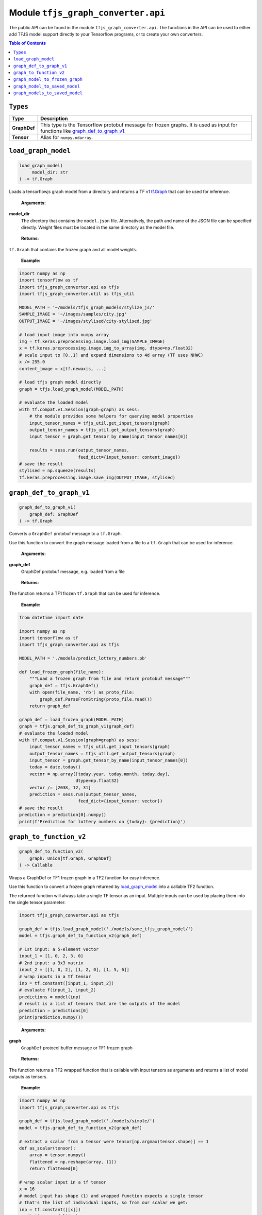 Module ``tfjs_graph_converter.api``
===================================

The public API can be found in the module ``tfjs_graph_converter.api``.
The functions in the API can be used to either add TFJS model support
directly to your Tensorflow programs, or to create your own converters.

.. contents:: **Table of Contents**
    :backlinks: none

``Types``
^^^^^^^^^

============= ==========================================================
Type          Description
============= ==========================================================
**GraphDef**  This type is the Tensorflow protobuf message for frozen
              graphs. It is used as input for functions like
              `graph_def_to_graph_v1`_.
------------- ----------------------------------------------------------
**Tensor**    Alias for ``numpy.ndarray``.
============= ==========================================================

``load_graph_model``
^^^^^^^^^^^^^^^^^^^^

.. code:: python

   load_graph_model(
        model_dir: str
   ) -> tf.Graph

Loads a tensorflowjs graph model from a directory and returns a TF v1
`tf.Graph`__ that can be used for inference.

..

    **Arguments:**

**model_dir**
    The directory that contains the ``model.json`` file.
    Alternatively, the path and name of the JSON file can be
    specified directly. Weight files must be located in the
    same directory as the model file.

..

    **Returns:**

``tf.Graph`` that contains the frozen graph and all model weights.

__ https://www.tensorflow.org/api_docs/python/tf/Graph

..

    **Example:**

.. code:: python

    import numpy as np
    import tensorflow as tf
    import tfjs_graph_converter.api as tfjs
    import tfjs_graph_converter.util as tfjs_util

    MODEL_PATH = '~/models/tfjs_graph_models/stylize_js/'
    SAMPLE_IMAGE = '~/images/samples/city.jpg'
    OUTPUT_IMAGE = '~/images/stylised/city-stylised.jpg'

    # load input image into numpy array
    img = tf.keras.preprocessing.image.load_img(SAMPLE_IMAGE)
    x = tf.keras.preprocessing.image.img_to_array(img, dtype=np.float32)
    # scale input to [0..1] and expand dimensions to 4d array (TF uses NHWC)
    x /= 255.0
    content_image = x[tf.newaxis, ...]

    # load tfjs graph model directly
    graph = tfjs.load_graph_model(MODEL_PATH)

    # evaluate the loaded model
    with tf.compat.v1.Session(graph=graph) as sess:
        # the module provides some helpers for querying model properties
        input_tensor_names = tfjs_util.get_input_tensors(graph)
        output_tensor_names = tfjs_util.get_output_tensors(graph)
        input_tensor = graph.get_tensor_by_name(input_tensor_names[0])

        results = sess.run(output_tensor_names,
                           feed_dict={input_tensor: content_image})
    # save the result
    stylised = np.squeeze(results)
    tf.keras.preprocessing.image.save_img(OUTPUT_IMAGE, stylised)


``graph_def_to_graph_v1``
^^^^^^^^^^^^^^^^^^^^^^^^^

.. code:: python

    graph_def_to_graph_v1(
        graph_def: GraphDef
    ) -> tf.Graph

..

Converts a ``GraphDef`` protobuf message to a ``tf.Graph``.

Use this function to convert the graph message loaded from a file to a
``tf.Graph`` that can be used for inference.

    **Arguments:**

**graph_def**
    GraphDef protobuf message, e.g. loaded from a file

..

    **Returns:**

The function returns a TF1 frozen ``tf.Graph`` that can be used for inference.

..

    **Example:**

.. code:: python

    from datetime import date

    import numpy as np
    import tensorflow as tf
    import tfjs_graph_converter.api as tfjs

    MODEL_PATH = './models/predict_lottery_numbers.pb'

    def load_frozen_graph(file_name):
        """Load a frozen graph from file and return protobuf message"""
        graph_def = tfjs.GraphDef()
        with open(file_name, 'rb') as proto_file:
            graph_def.ParseFromString(proto_file.read())
        return graph_def

    graph_def = load_frozen_graph(MODEL_PATH)
    graph = tfjs.graph_def_to_graph_v1(graph_def)
    # evaluate the loaded model
    with tf.compat.v1.Session(graph=graph) as sess:
        input_tensor_names = tfjs_util.get_input_tensors(graph)
        output_tensor_names = tfjs_util.get_output_tensors(graph)
        input_tensor = graph.get_tensor_by_name(input_tensor_names[0])
        today = date.today()
        vector = np.array([today.year, today.month, today.day],
                          dtype=np.float32)
        vector /= [2038, 12, 31]
        prediction = sess.run(output_tensor_names,
                           feed_dict={input_tensor: vector})
    # save the result
    prediction = prediction[0].numpy()
    print(f'Prediction for lottery numbers on {today}: {prediction}')


``graph_to_function_v2``
^^^^^^^^^^^^^^^^^^^^^^^^

.. code:: python

    graph_def_to_function_v2(
        graph: Union[tf.Graph, GraphDef]
    ) -> Callable

Wraps a GraphDef or TF1 frozen graph in a TF2 function for easy inference.

Use this function to convert a frozen graph returned by `load_graph_model`_
into a callable TF2 function.

The returned function will always take a single TF tensor as an input.
Multiple inputs can be used by placing them into the single tensor parameter:

.. code:: python

    import tfjs_graph_converter.api as tfjs

    graph_def = tfjs.load_graph_model('./models/some_tfjs_graph_model/')
    model = tfjs.graph_def_to_function_v2(graph_def)

    # 1st input: a 5-element vector
    input_1 = [1, 0, 2, 3, 0]
    # 2nd input: a 3x3 matrix
    input_2 = [[1, 0, 2], [1, 2, 0], [1, 5, 6]]
    # wrap inputs in a tf tensor
    inp = tf.constant([input_1, input_2])
    # evaluate f(input_1, input_2)
    predictions = model(inp)
    # result is a list of tensors that are the outputs of the model
    prediction = predictions[0]
    print(prediction.numpy())

..

    **Arguments:**

**graph**
    ``GraphDef`` protocol buffer message or TF1 frozen graph

..

    **Returns:**

The function returns a TF2 wrapped function that is callable with
input tensors as arguments and returns a list of model outputs as tensors.

..

    **Example:**

.. code:: python

    import numpy as np
    import tfjs_graph_converter.api as tfjs

    graph_def = tfjs.load_graph_model('./models/simple/')
    model = tfjs.graph_def_to_function_v2(graph_def)

    # extract a scalar from a tensor were tensor[np.argmax(tensor.shape)] == 1
    def as_scalar(tensor):
        array = tensor.numpy() 
        flattened = np.reshape(array, (1))
        return flattened[0]

    # wrap scalar input in a tf tensor
    x = 16
    # model input has shape (1) and wrapped function expects a single tensor
    # that's the list of individual inputs, so from our scalar we get:
    inp = tf.constant([[x]])
    prediction = model(inp)
    # unpack scalar result: prediction is an array of tensors that are
    # the output of the model
    y = as_scalar(prediction[0])
    print(f'f({x}) = {y}')


``graph_model_to_frozen_graph``
^^^^^^^^^^^^^^^^^^^^^^^^^^^^^^^

.. code:: python

   graph_model_to_frozen_graph(
        model_dir: str,
        export_path: str
   ) -> str

Converts a tensorflowjs graph model to a tensorflow frozen graph.
The resulting graph is written to a **binary** protobuf message.

..

    **Arguments:**

**model_dir**
    The directory that contains the ``model.json`` file.
    Alternatively, the path and name of the JSON file can be
    specified directly. Weight files must be located in the
    same directory as the model file.

**export_path**
    Directory and file name to save the frozen graph to.
        The file name usually ends in `.pb` and the directory
        must exist.

..

    **Returns:**

The returned string contains the location to which the frozen graph was
written.

..

    **Example:**

.. code:: python

   import tfjs_graph_converter.api as tfjs

   # convert TFJS model to a frozen graph
   tfjs.graph_model_to_frozen_graph(
        '~/some-website/saved_model_stylelize_js/',
        '~/models/stylize.pb')

``graph_model_to_saved_model``
^^^^^^^^^^^^^^^^^^^^^^^^^^^^^^

.. code:: python

   graph_model_to_saved_model(
        model_dir: str,
        export_dir: str,
        tags: List[str]
   ) -> str

Converts a tensorflowjs graph model to a tensorflow `SavedModel`__
on disk. The functions reads and converts the graph model and saves it as a
`SavedModel` to the provided directory for further conversion or fine tuning.

__ https://github.com/tensorflow/tensorflow/blob/master/tensorflow/python/saved_model/README.md

..

    **Arguments:**

**model_dir**
    The directory that contains the ``model.json`` file.
    Alternatively, the path and name of the JSON file can be
    specified directly. Weight files must be located in the
    same directory as the model file.

**export_dir**
    Directory name to save the meta data and weights to.
    The directory must exist and should be empty.

**tags**
    List of strings that are annotations to identify the graph
    and its capabilities or purpose (e.g. ['serve']).
    Each meta graph added to the SavedModel must be annotated
    with user specified tags, which reflect the meta graph
    capabilities or use-cases. More specifically, these tags
    typically annotate a meta graph with its functionality
    (e.g. serving or training), and possibly hardware specific
    aspects such as GPU.

..

    **Returns:**

The returned string contains the location to which the meta graph and weights
were written.

..

    **Example:**

.. code:: python

   from tfjs_graph_converter import api as tfjs
   
   tfjs.graph_model_to_saved_model(
        '~/some-website/saved_model_stylelize_js/',
        '~/models/stylize/',
        tags=['serve_default'})

``graph_models_to_saved_model``
^^^^^^^^^^^^^^^^^^^^^^^^^^^^^^^

.. code:: python

   graph_models_to_saved_model(
        model_list: List[Tuple[str, List[str]]],
        export_dir: str
    ) -> str

This function merges several tensorflowjs graph models into a single 
`SavedModel`. Separate models are identified by different tags (see `documentation`__).

__ https://github.com/tensorflow/tensorflow/blob/master/tensorflow/python/saved_model/README.md

..

    **Arguments:**

**model_list**
    List of tuples containing the tensorflowjs graph model
    directory and a list of tags for the imported model.
    The content takes the form 
    `[('/path/to/1st/model_json/', ['serve', 'preprocess']), ('/path/to/2nd/model_json/', ['serve', 'predict'])]`

**export_dir**
    Directory name to save the meta data and weights to.
    The directory must exist and should be empty.

..

    **Returns:**

The returned string contains the location to which the meta graph and weights
were written.

..

    **Example:**

.. code:: python

    import tfjs_graph_converter.api as tfjs

    model_list = [
        ('~/website/preprocess_saved_model_js/', ['serve', 'preprocess']),
        ('~/website/predict_saved_model_js/', ['serve', 'predict']),
        ('~/website/finalize_saved_model_js/', ['serve', 'finalize'])
    ]
    # convert TFJS model to a SavedModel
    tfjs.graph_models_to_saved_model(model_list, '~/models/combined/')
